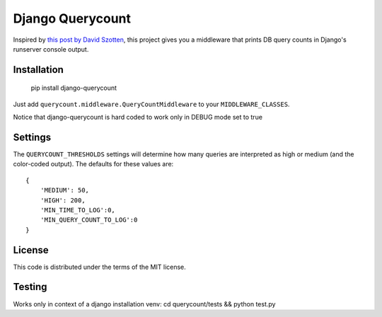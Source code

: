 Django Querycount
=================

|version| |license|

Inspired by `this post by David Szotten <http://goo.gl/UUKN0r>`_, this project
gives you a middleware that prints DB query counts in Django's runserver
console output.

|screenshot|


Installation
------------

    pip install django-querycount

Just add ``querycount.middleware.QueryCountMiddleware`` to your
``MIDDLEWARE_CLASSES``.

Notice that django-querycount is hard coded to work only in DEBUG mode set to true

Settings
--------

The ``QUERYCOUNT_THRESHOLDS`` settings will determine how many queries are
interpreted as high or medium (and the color-coded output). The
defaults for these values are::

    {
        'MEDIUM': 50,
        'HIGH': 200,
        'MIN_TIME_TO_LOG':0,
        'MIN_QUERY_COUNT_TO_LOG':0
    }


License
-------

This code is distributed under the terms of the MIT license.

Testing
-------

Works only in context of a django installation venv: cd querycount/tests && python test.py


.. |version| image:: http://img.shields.io/pypi/v/django-querycount.svg?style=flat-square
    :alt: Current Release
    :target: https://pypi.python.org/pypi/django-querycount/

.. |license| image:: http://img.shields.io/pypi/l/django-querycount.svg?style=flat-square
    :alt: License
    :target: https://pypi.python.org/pypi/django-querycount/

.. |screenshot| image:: screenshot.png
    :alt: django-querycount in action
